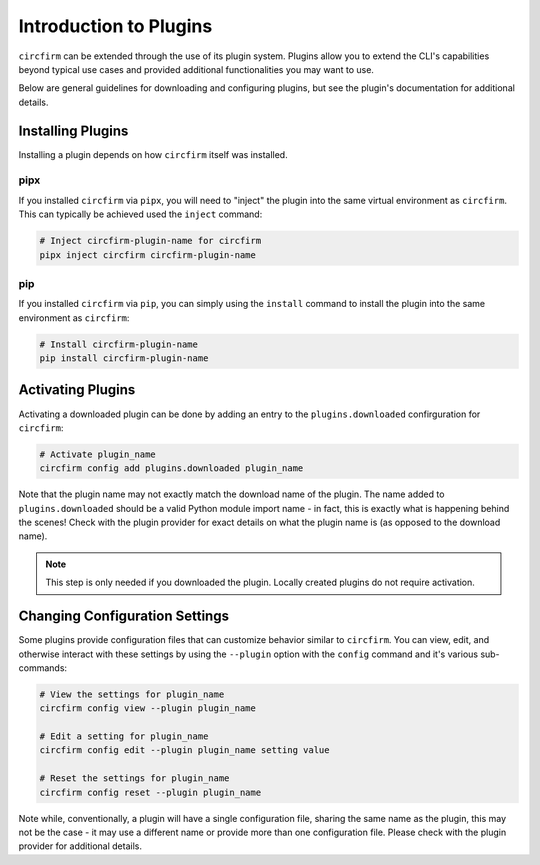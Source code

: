 ..
   SPDX-FileCopyrightText: 2024 Alec Delaney, for Adafruit Industries
   SPDX-License-Identifier: MIT

Introduction to Plugins
=======================

``circfirm`` can be extended through the use of its plugin system.  Plugins allow you
to extend the CLI's capabilities beyond typical use cases and provided additional
functionalities you may want to use.

Below are general guidelines for downloading and configuring plugins, but see the
plugin's documentation for additional details.

Installing Plugins
------------------

Installing a plugin depends on how ``circfirm`` itself was installed.

pipx
^^^^

If you installed ``circfirm`` via ``pipx``, you will need to "inject" the plugin
into the same virtual environment as ``circfirm``.  This can typically be
achieved used the ``inject`` command:

.. code-block:: shell

    # Inject circfirm-plugin-name for circfirm
    pipx inject circfirm circfirm-plugin-name

pip
^^^

If you installed ``circfirm`` via ``pip``, you can simply using the ``install``
command to install the plugin into the same environment as ``circfirm``:

.. code-block:: shell

    # Install circfirm-plugin-name
    pip install circfirm-plugin-name

Activating Plugins
------------------

Activating a downloaded plugin can be done by adding an entry to the ``plugins.downloaded``
confirguration for ``circfirm``:

.. code-block:: shell

    # Activate plugin_name
    circfirm config add plugins.downloaded plugin_name

Note that the plugin name may not exactly match the download name of the plugin.  The name
added to ``plugins.downloaded`` should be a valid Python module import name - in fact, this
is exactly what is happening behind the scenes!  Check with the plugin provider for exact
details on what the plugin name is (as opposed to the download name).

.. note::

    This step is only needed if you downloaded the plugin.  Locally created plugins do not
    require activation.

Changing Configuration Settings
-------------------------------

Some plugins provide configuration files that can customize behavior similar to
``circfirm``.  You can view, edit, and otherwise interact with these settings by
using the ``--plugin`` option with the ``config`` command and it's various
sub-commands:

.. code-block:: shell

    # View the settings for plugin_name
    circfirm config view --plugin plugin_name

    # Edit a setting for plugin_name
    circfirm config edit --plugin plugin_name setting value

    # Reset the settings for plugin_name
    circfirm config reset --plugin plugin_name

Note while, conventionally, a plugin will have a single configuration file, sharing the same
name as the plugin, this may not be the case - it may use a different name or provide more
than one configuration file.  Please check with the plugin provider for additional details.
